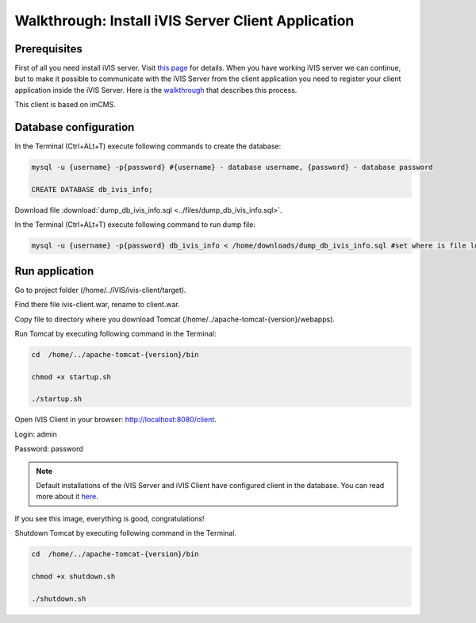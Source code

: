 Walkthrough: Install iVIS Server Client Application
===================================================

Prerequisites
-------------

First of all you need install iVIS server. Visit `this page </en/latest/quick_start/walkthrough_install_ivis_server.html>`_
for details. When you have working iVIS server we can continue, but to make it possible to communicate with the iVIS
Server from the client application you need to register your client application inside the iVIS Server.
Here is the `walkthrough </en/latest/quick_start/walkthrough_ivis_server_conf.html>`_ that describes this process.

This client is based on imCMS.

Database configuration
----------------------

In the Terminal (Ctrl+ALt+T) execute following commands to create the database:

.. code-block:: bash

    mysql -u {username} -p{password} #{username} - database username, {password} - database password

    CREATE DATABASE db_ivis_info;

Download file :download:`dump_db_ivis_info.sql <../files/dump_db_ivis_info.sql>`.

In the Terminal (Ctrl+ALt+T) execute following command to run dump file:

.. code-block:: bash

    mysql -u {username} -p{password} db_ivis_info < /home/downloads/dump_db_ivis_info.sql #set where is file located

Run application
---------------

Go to project folder (/home/../iVIS/ivis-client/target).

Find there file ivis-client.war, rename to client.war.

Copy file to directory where you download Tomcat (/home/../apache-tomcat-{version}/webapps).

Run Tomcat by executing following command in the Terminal:

.. code-block:: bash

    cd  /home/../apache-tomcat-{version}/bin

    chmod +x startup.sh

    ./startup.sh

Open iVIS Сlient in your browser: http://localhost:8080/client.

Login: admin

Password: password

.. note::
    Default installations of the iVIS Server and iVIS Client have configured client in the database.
    You can read more about it `here </en/latest/api/authorization.html>`_.

If you see this image, everything is good, congratulations!

.. image:: /images/ivisClientStartPage.png

Shutdown Tomcat by executing following command in the Terminal.

.. code-block:: bash

    cd  /home/../apache-tomcat-{version}/bin

    chmod +x shutdown.sh

    ./shutdown.sh



